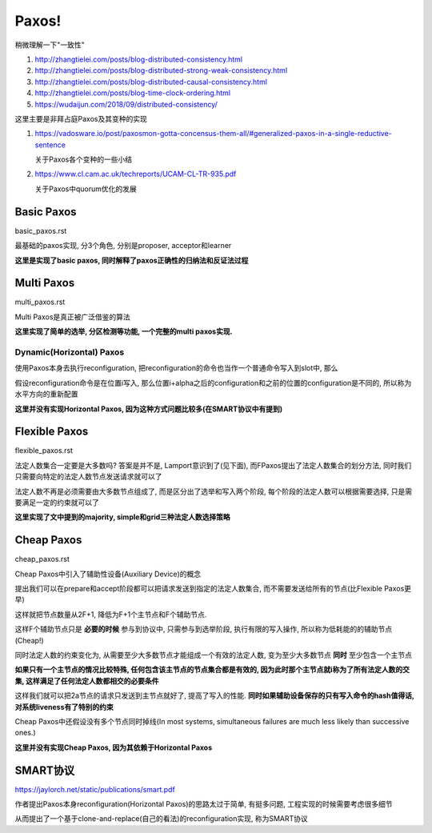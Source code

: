 Paxos!
################

稍微理解一下"一致性"

1. http://zhangtielei.com/posts/blog-distributed-consistency.html
2. http://zhangtielei.com/posts/blog-distributed-strong-weak-consistency.html
3. http://zhangtielei.com/posts/blog-distributed-causal-consistency.html
4. http://zhangtielei.com/posts/blog-time-clock-ordering.html
5. https://wudaijun.com/2018/09/distributed-consistency/

这里主要是非拜占庭Paxos及其变种的实现

1. https://vadosware.io/post/paxosmon-gotta-concensus-them-all/#generalized-paxos-in-a-single-reductive-sentence

   关于Paxos各个变种的一些小结

2. https://www.cl.cam.ac.uk/techreports/UCAM-CL-TR-935.pdf

   关于Paxos中quorum优化的发展


Basic Paxos
===============

basic_paxos.rst

最基础的paxos实现, 分3个角色, 分别是proposer, acceptor和learner

**这里是实现了basic paxos, 同时解释了paxos正确性的归纳法和反证法过程**

Multi Paxos
================

multi_paxos.rst

Multi Paxos是真正被广泛借鉴的算法

**这里实现了简单的选举, 分区检测等功能, 一个完整的multi paxos实现.**

Dynamic(Horizontal) Paxos
------------------------------

使用Paxos本身去执行reconfiguration, 把reconfiguration的命令也当作一个普通命令写入到slot中, 那么

假设reconfiguration命令是在位置i写入, 那么位置i+alpha之后的configuration和之前的位置的configuration是不同的, 所以称为水平方向的重新配置

**这里并没有实现Horizontal Paxos, 因为这种方式问题比较多(在SMART协议中有提到)**

Flexible Paxos
==================

flexible_paxos.rst

法定人数集合一定要是大多数吗? 答案是并不是, Lamport意识到了(见下面), 而FPaxos提出了法定人数集合的划分方法, 同时我们只需要向特定的法定人数节点发送请求就可以了

法定人数不再是必须需要由大多数节点组成了, 而是区分出了选举和写入两个阶段, 每个阶段的法定人数可以根据需要选择, 只是需要满足一定的约束就可以了

**这里实现了文中提到的majority, simple和grid三种法定人数选择策略**

Cheap Paxos
============================================

cheap_paxos.rst

Cheap Paxos中引入了辅助性设备(Auxiliary Device)的概念

提出我们可以在prepare和accept阶段都可以把请求发送到指定的法定人数集合, 而不需要发送给所有的节点(比Flexible Paxos更早)

这样就把节点数量从2F+1, 降低为F+1个主节点和F个辅助节点.

这样F个辅助节点只是 **必要的时候** 参与到协议中, 只需参与到选举阶段, 执行有限的写入操作, 所以称为低耗能的的辅助节点(Cheap!)

同时法定人数的约束变化为, 从需要至少大多数节点才能组成一个有效的法定人数, 变为至少大多数节点 **同时** 至少包含一个主节点

**如果只有一个主节点的情况比较特殊, 任何包含该主节点的节点集合都是有效的, 因为此时那个主节点就i称为了所有法定人数的交集, 这样满足了任何法定人数都相交的必要条件**

这样我们就可以把2a节点的请求只发送到主节点就好了, 提高了写入的性能. **同时如果辅助设备保存的只有写入命令的hash值得话, 对系统liveness有了特别的约束**

Cheap Paxos中还假设没有多个节点同时掉线(In most systems, simultaneous failures are much less likely than successive ones.)

**这里并没有实现Cheap Paxos, 因为其依赖于Horizontal Paxos**


SMART协议
===========

https://jaylorch.net/static/publications/smart.pdf

作者提出Paxos本身reconfiguration(Horizontal Paxos)的思路太过于简单, 有挺多问题, 工程实现的时候需要考虑很多细节

从而提出了一个基于clone-and-replace(自己的看法)的reconfiguration实现, 称为SMART协议


